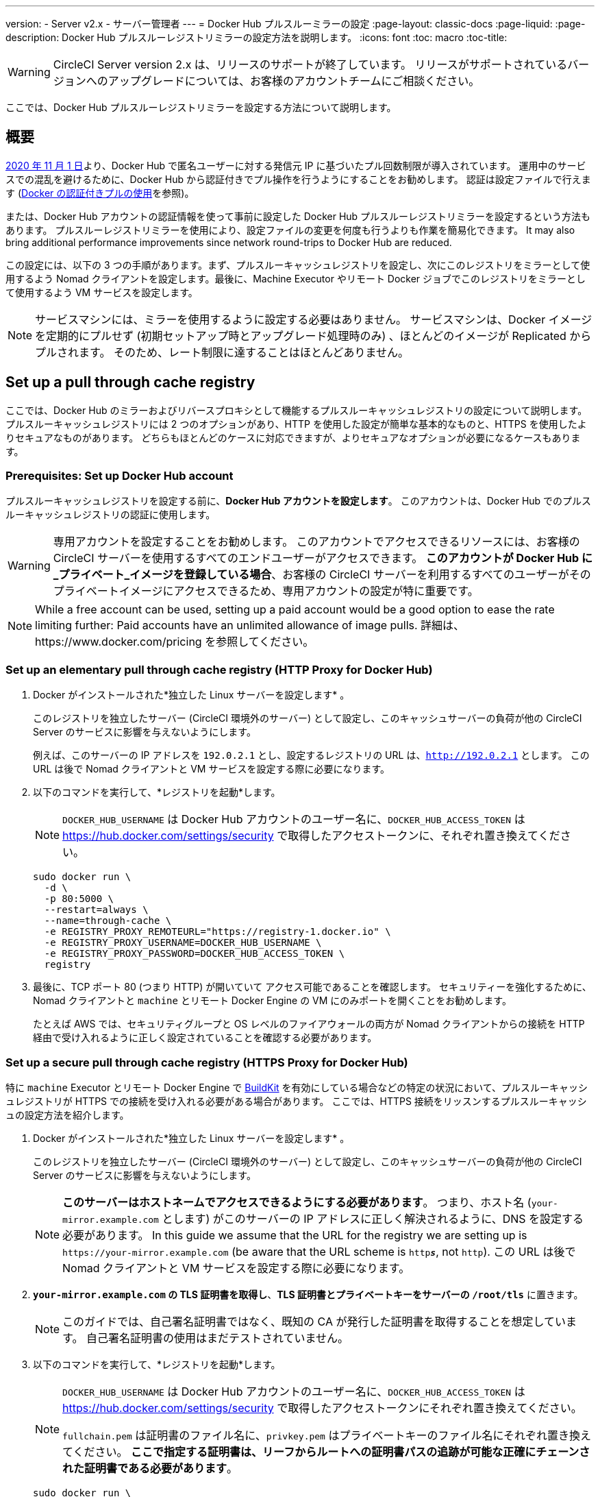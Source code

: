 ---
version:
- Server v2.x
- サーバー管理者
---
= Docker Hub プルスルーミラーの設定
:page-layout: classic-docs
:page-liquid:
:page-description: Docker Hub プルスルーレジストリミラーの設定方法を説明します。
:icons: font
:toc: macro
:toc-title:

WARNING: CircleCI Server version 2.x は、リリースのサポートが終了しています。 リリースがサポートされているバージョンへのアップグレードについては、お客様のアカウントチームにご相談ください。

ここでは、Docker Hub プルスルーレジストリミラーを設定する方法について説明します。

toc::[]

[#overview]
== 概要

https://www.docker.com/blog/scaling-docker-to-serve-millions-more-developers-network-egress/[2020 年 11 月 1 日]より、Docker Hub で匿名ユーザーに対する発信元 IP に基づいたプル回数制限が導入されています。 運用中のサービスでの混乱を避けるために、Docker Hub から認証付きでプル操作を行うようにすることをお勧めします。 認証は設定ファイルで行えます (https://circleci.com/ja/docs/2.0/private-images/[Docker の認証付きプルの使用]を参照)。

または、Docker Hub アカウントの認証情報を使って事前に設定した Docker Hub プルスルーレジストリミラーを設定するという方法もあります。 プルスルーレジストリミラーを使用により、設定ファイルの変更を何度も行うよりも作業を簡易化できます。 It may also bring additional performance improvements since network round-trips to Docker Hub are reduced.

この設定には、以下の 3 つの手順があります。まず、プルスルーキャッシュレジストリを設定し、次にこのレジストリをミラーとして使用するよう Nomad クライアントを設定します。最後に、Machine Executor やリモート Docker ジョブでこのレジストリをミラーとして使用するよう VM サービスを設定します。

NOTE: サービスマシンには、ミラーを使用するように設定する必要はありません。 サービスマシンは、Docker イメージを定期的にプルせず (初期セットアップ時とアップグレード処理時のみ) 、ほとんどのイメージが Replicated からプルされます。 そのため、レート制限に達することはほとんどありません。

[#set-up-a-pull-through-cache-registry]
== Set up a pull through cache registry

ここでは、Docker Hub のミラーおよびリバースプロキシとして機能するプルスルーキャッシュレジストリの設定について説明します。 プルスルーキャッシュレジストリには 2 つのオプションがあり、HTTP を使用した設定が簡単な基本的なものと、HTTPS を使用したよりセキュアなものがあります。 どちらもほとんどのケースに対応できますが、よりセキュアなオプションが必要になるケースもあります。

[#prerequisites-set-up-docker-hub-account]
=== Prerequisites: Set up Docker Hub account

プルスルーキャッシュレジストリを設定する前に、*Docker Hub アカウントを設定します*。 このアカウントは、Docker Hub でのプルスルーキャッシュレジストリの認証に使用します。

WARNING: 専用アカウントを設定することをお勧めします。 このアカウントでアクセスできるリソースには、お客様の CircleCI サーバーを使用するすべてのエンドユーザーがアクセスできます。 *このアカウントが Docker Hub に_プライベート_イメージを登録している場合*、お客様の CircleCI サーバーを利用するすべてのユーザーがそのプライベートイメージにアクセスできるため、専用アカウントの設定が特に重要です。

NOTE: While a free account can be used, setting up a paid account would be a good option to ease the rate limiting further: Paid accounts have an unlimited allowance of image pulls. 詳細は、https://www.docker.com/pricing を参照してください。

[#set-up-an-elementary-pull-through-cache-registry]
=== Set up an elementary pull through cache registry (HTTP Proxy for Docker Hub)

. Docker がインストールされた*独立した Linux サーバーを設定します* 。
+
このレジストリを独立したサーバー (CircleCI 環境外のサーバー) として設定し、このキャッシュサーバーの負荷が他の CircleCI Server のサービスに影響を与えないようにします。
+
例えば、このサーバーの IP アドレスを `192.0.2.1` とし、設定するレジストリの URL は、`http://192.0.2.1` とします。 この URL は後で Nomad クライアントと VM サービスを設定する際に必要になります。

. 以下のコマンドを実行して、*レジストリを起動*します。
+
NOTE: `DOCKER_HUB_USERNAME` は Docker Hub アカウントのユーザー名に、`DOCKER_HUB_ACCESS_TOKEN` は https://hub.docker.com/settings/security で取得したアクセストークンに、それぞれ置き換えてください。
+
[source,bash]
----
sudo docker run \
  -d \
  -p 80:5000 \
  --restart=always \
  --name=through-cache \
  -e REGISTRY_PROXY_REMOTEURL="https://registry-1.docker.io" \
  -e REGISTRY_PROXY_USERNAME=DOCKER_HUB_USERNAME \
  -e REGISTRY_PROXY_PASSWORD=DOCKER_HUB_ACCESS_TOKEN \
  registry
----

. 最後に、TCP ポート 80 (つまり HTTP) が開いていて アクセス可能であることを確認します。 セキュリティーを強化するために、Nomad クライアントと `machine` とリモート Docker Engine の VM にのみポートを開くことをお勧めします。
+
たとえば AWS では、セキュリティグループと OS レベルのファイアウォールの両方が Nomad クライアントからの接続を HTTP 経由で受け入れるように正しく設定されていることを確認する必要があります。

[#set-up-a-secure-pull-through-cache-registry]
=== Set up a secure pull through cache registry (HTTPS Proxy for Docker Hub)

特に `machine` Executor とリモート Docker Engine で https://docs.docker.com/develop/develop-images/build_enhancements/[BuildKit] を有効にしている場合などの特定の状況において、プルスルーキャッシュレジストリが HTTPS での接続を受け入れる必要がある場合があります。  ここでは、HTTPS 接続をリッスンするプルスルーキャッシュの設定方法を紹介します。

. Docker がインストールされた*独立した Linux サーバーを設定します* 。
+
このレジストリを独立したサーバー (CircleCI 環境外のサーバー) として設定し、このキャッシュサーバーの負荷が他の CircleCI Server のサービスに影響を与えないようにします。
+
NOTE: *このサーバーはホストネームでアクセスできるようにする必要があります*。 つまり、ホスト名 (`your-mirror.example.com` とします) がこのサーバーの IP アドレスに正しく解決されるように、DNS を設定する必要があります。 In this guide we assume that the URL for the registry we are setting up is `\https://your-mirror.example.com` (be aware that the URL scheme is `http**_s_**`, not `http`). この URL は後で Nomad クライアントと VM サービスを設定する際に必要になります。

. *`your-mirror.example.com` の TLS 証明書を取得し*、*TLS 証明書とプライベートキーをサーバーの `/root/tls`* に置きます。
+
NOTE: このガイドでは、自己署名証明書ではなく、既知の CA が発行した証明書を取得することを想定しています。 自己署名証明書の使用はまだテストされていません。

. 以下のコマンドを実行して、*レジストリを起動*します。
+
[NOTE]
====
`DOCKER_HUB_USERNAME` は Docker Hub アカウントのユーザー名に、`DOCKER_HUB_ACCESS_TOKEN` は https://hub.docker.com/settings/security で取得したアクセストークンにそれぞれ置き換えてください。

`fullchain.pem` は証明書のファイル名に、`privkey.pem` はプライベートキーのファイル名にそれぞれ置き換えてください。 *ここで指定する証明書は、リーフからルートへの証明書パスの追跡が可能な正確にチェーンされた証明書である必要があります*。
====
+
[source,bash]
----
sudo docker run \
  -d \
  -p 443:5000 \
  --restart=always \
  --name=through-cache-secure \
  -v /root/tls:/data/tls \
  -e REGISTRY_PROXY_REMOTEURL="https://registry-1.docker.io" \
  -e REGISTRY_PROXY_USERNAME=DOCKER_HUB_USERNAME \
  -e REGISTRY_PROXY_PASSWORD=DOCKER_HUB_ACCESS_TOKEN \
  -e REGISTRY_HTTP_TLS_CERTIFICATE=/data/tls/fullchain.pem \
  -e REGISTRY_HTTP_TLS_KEY=/data/tls/privkey.pem \
  registry
----

. Finally, *make sure that the TCP port 443 (i.e. HTTPS) is open and accessible*. セキュリティーを強化するために、Nomad クライアントと `machine` とリモート Docker Engine の VM にのみポートを開くことをお勧めします。
+
たとえば AWS では、セキュリティグループと OS レベルのファイアウォールの両方が `machine`/`setup_remote_docker` ジョブの Nomad クライアントと VM からの接続をHTTPS 経由で受け入れるように正しく設定されていることを確認する必要があります。

[#plan-for-renewal-of-TLS-certificates]
==== Plan for renewal of TLS certificates

TLS 証明書は定期的な更新が必要です。 証明書の更新に必要な手順は以下のとおりです。

. `/root/tls` の証明書とプライベートキーを更新する。

. `docker restart through-cache-secure` を実行する。

技術的には、この処理は自動化できます。 たとえば、証明書に Let's Encrypt を使用している場合、`certbot renew` と上記手順を実行する cron タスクを設定できます。

[#configure-nomad-clients-to-use-the-pull-through-cache-registry]
== Configure Nomad clients to use the pull through cache registry (run for _each_ Nomad client)

. 以下のコマンドを実行して、*Docker デーモンの `registry-mirrors` オプションを指定* します。
+
NOTE: Replace `\http://192.0.2.1.or.https.your-mirror.example.com` with the URL of your pull through cache registry accordingly.
+
[source,bash]
----
sudo bash -c 'cat <<< $(jq ".\"registry-mirrors\" = [\"http://192.0.2.1.or.https.your-mirror.example.com\"]" /etc/docker/daemon.json) > /etc/docker/daemon.json'
----

. *Docker デーモンをリロード*し、設定を適用します。
+
`sudo systemctl restart docker.service`

[#configure-vm-service-to-let-machine-remote-docker-vms-use-the-pull-through-cache-registry]
== Configure VM service to let machine/remote Docker VMs use the pull through cache registry

サービスマシンで、以下の手順を実行します。

. 以下のコマンドを実行して、*カスタマイズファイル用のディレクトリを作成します*。
+
`sudo mkdir -p /etc/circleconfig/vm-service`

. vm-service でロードするように、*カスタマイズスクリプト*を挿入します。 *下記のスクリプトを `/etc/circleconfig/vm-service/customizations` に追加します*。
+
NOTE: Replace `\http://192.0.2.1.or.https.your-mirror.example.com` in `DOCKER_MIRROR_HOSTNAME` variable with the URL of your pull through cache registry accordingly.
+
WARNING: このカスタマイズは 2.19.0 以降のバージョンでのみ可能です。

+
[source,bash]
----
export JAVA_OPTS='-cp /resources:/service/app.jar'
export DOCKER_MIRROR_HOSTNAME="http://192.0.2.1.or.https.your-mirror.example.com"

mkdir -p /resources/ec2
cat > /resources/ec2/linux_cloud_init.yaml << EOD
#cloud-config
system_info:
  default_user:
    name: "%1\$s"
ssh_authorized_keys:
  - "%2\$s"
runcmd:
  - bash -c 'if [ ! -f /etc/docker/daemon.json ]; then mkdir -p /etc/docker; echo "{}" > /etc/docker/daemon.json; fi'
  - bash -c 'cat <<< \$(jq ".\"registry-mirrors\" = [\"$DOCKER_MIRROR_HOSTNAME\"]" /etc/docker/daemon.json) > /etc/docker/daemon.json'
  - systemctl restart docker.service
EOD
----

. *VM サービス*を再起動して、カスタマイズした内容を適用します。
+
`sudo docker restart vm-service`

[#testing-your-setup]
== Testing your setup

[#use-private-images-without-explicit-authentication]
=== Use private images without explicit authentication

キャッシュレジストリの Docker ID にプライベートイメージがある場合、エンドユーザーの明示的な認証なしでアクセスできるはずです。

下記は、アクセスをテストするためのサンプル設定ファイルです。キャッシュレジストリで Docker ID　`yourmachineaccount` を使用し、プライベートイメージ `yourmachineaccount/private-image-with-docker-client` があると想定します。

[source,yaml]
----
version: 2

jobs:
  remote-docker:
    docker:
      - image: yourmachineaccount/private-image-with-docker-client # A copy of library/docker
    steps:
      - setup_remote_docker
      - run: docker pull yourmachineaccount/private-image-with-docker-client

  machine:
    machine: true
    steps:
      - run: docker pull yourmachineaccount/private-image-with-docker-client

workflows:
  version: 2
----

[#check-logs-on-the-cache-registry]
=== Check logs on the cache registry

`sudo docker logs through-cache` (セキュアなレジストリを設定した場合は、`sudo docker logs through-cache-secure`) を実行すると、キャッシュレジストリからログ出力を確認できます。 正常に稼働している場合は、
HTTP ステータスコード `200` で、マニュフェストと blob のリクエストにレジストリが応答していることを示すメッセージが表示されます。

[#reverting-the-setup]
== Reverting the setup

[#disarm-nomad-clients]
=== Disarm Nomad clients

Nomad クライアントごとに下記手順を実行します。

. 下記コマンドを実行して、*`/etc/docker/daemon.json` の `registry-mirrors` オプションを削除します。*
+
[source,bash]
----
sudo bash -c 'cat <<< $(jq "del(.\"registry-mirrors\")" /etc/docker/daemon.json) > /etc/docker/daemon.json'
----

. `sudo systemctl restart docker.service` を実行して変更を適用します。

[#disarm-vm-service]
=== Disarm VM service

サービスマシンで、以下の手順を実行します。

. 下記コマンドを実行して、*`JAVA_OPTS` 環境変数を無効にします*。
+
`echo 'unset JAVA_OPTS' | sudo tee -a /etc/circleconfig/vm-service/customizations
`

. `sudo docker restart vm-service` を実行して変更を適用します。

[#next-steps]
== 次のステップ

* https://docs.docker.com/registry/recipes/mirror/[プルスルーキャッシュミラーの設定方法]
* https://hub.docker.com/_/registry[公式 Docker レジストリの Docker イメージ]
* https://docs.docker.com/registry/configuration/[公式 Docker レジストリの設定方法]
